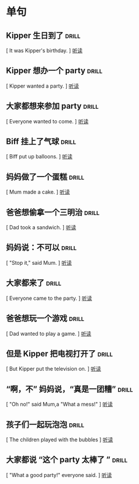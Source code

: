 
* 单句


**  Kipper 生日到了                :drill:
    :PROPERTIES:
    :MP3:   c:/Users/86180/english/good-english/2a-22/birthday-1.mp3 
    :END:

    [ It was Kipper's birthday.            ]
    [[play:c:/Users/86180/english/good-english/2a-22/birthday-1.mp3][听读]]

    
**  Kipper 想办一个 party          :drill:
    :PROPERTIES:
    :MP3:   c:/Users/86180/english/good-english/2a-22/birthday-2.mp3 
    :END:

    [ Kipper wanted a party.               ]
    [[play:c:/Users/86180/english/good-english/2a-22/birthday-2.mp3][听读]]

    
**  大家都想来参加 party           :drill:
    :PROPERTIES:
    :MP3:   c:/Users/86180/english/good-english/2a-22/birthday-3.mp3 
    :END:

    [ Everyone wanted to come.             ]
    [[play:c:/Users/86180/english/good-english/2a-22/birthday-3.mp3][听读]]

    
**  Biff 挂上了气球                :drill:
    :PROPERTIES:
    :MP3:   c:/Users/86180/english/good-english/2a-22/birthday-4.mp3 
    :END:

    [ Biff put up balloons.                ]
    [[play:c:/Users/86180/english/good-english/2a-22/birthday-4.mp3][听读]]

    
**  妈妈做了一个蛋糕               :drill:
    :PROPERTIES:
    :MP3:   c:/Users/86180/english/good-english/2a-22/birthday-5.mp3 
    :END:

    [ Mum made a cake.                     ]
    [[play:c:/Users/86180/english/good-english/2a-22/birthday-5.mp3][听读]]

    
**  爸爸想偷拿一个三明治           :drill:
    :PROPERTIES:
    :MP3:   c:/Users/86180/english/good-english/2a-22/birthday-6.mp3 
    :END:

    [ Dad took a sandwich.                 ]
    [[play:c:/Users/86180/english/good-english/2a-22/birthday-6.mp3][听读]]

    
**  妈妈说：不可以                 :drill:
    :PROPERTIES:
    :MP3:   c:/Users/86180/english/good-english/2a-22/birthday-7.mp3 
    :END:

    [ "Stop it," said Mum.                 ]
    [[play:c:/Users/86180/english/good-english/2a-22/birthday-7.mp3][听读]]

    
**  大家都来了                     :drill:
    :PROPERTIES:
    :MP3:   c:/Users/86180/english/good-english/2a-22/birthday-8.mp3 
    :END:

    [ Everyone came to the party.          ]
    [[play:c:/Users/86180/english/good-english/2a-22/birthday-8.mp3][听读]]

    
**  爸爸想玩一个游戏               :drill:
    :PROPERTIES:
    :MP3:   c:/Users/86180/english/good-english/2a-22/birthday-9.mp3 
    :END:

    [ Dad wanted to play a game.           ]
    [[play:c:/Users/86180/english/good-english/2a-22/birthday-9.mp3][听读]]

    
**  但是 Kipper 把电视打开了       :drill:
    :PROPERTIES:
    :MP3:   c:/Users/86180/english/good-english/2a-22/birthday-10.mp3 
    :END:

    [ But Kipper put the television on.    ]
    [[play:c:/Users/86180/english/good-english/2a-22/birthday-10.mp3][听读]]

    
**  “啊，不” 妈妈说，“真是一团糟”  :drill:
    :PROPERTIES:
    :MP3:   c:/Users/86180/english/good-english/2a-22/birthday-11.mp3 
    :END:

    [ "Oh no!" said Mum,a "What a mess!"   ]
    [[play:c:/Users/86180/english/good-english/2a-22/birthday-11.mp3][听读]]

    
**  孩子们一起玩泡泡               :drill:
    :PROPERTIES:
    :MP3:   c:/Users/86180/english/good-english/2a-22/birthday-12.mp3 
    :END:

    [ The children played with the bubbles ]
    [[play:c:/Users/86180/english/good-english/2a-22/birthday-12.mp3][听读]]

    
**  大家都说 “这个 party 太棒了 ”  :drill:
    :PROPERTIES:
    :MP3:   c:/Users/86180/english/good-english/2a-22/birthday-13.mp3 
    :END:

    [ "What a good party!" everyone said.  ]
    [[play:c:/Users/86180/english/good-english/2a-22/birthday-13.mp3][听读]]

    